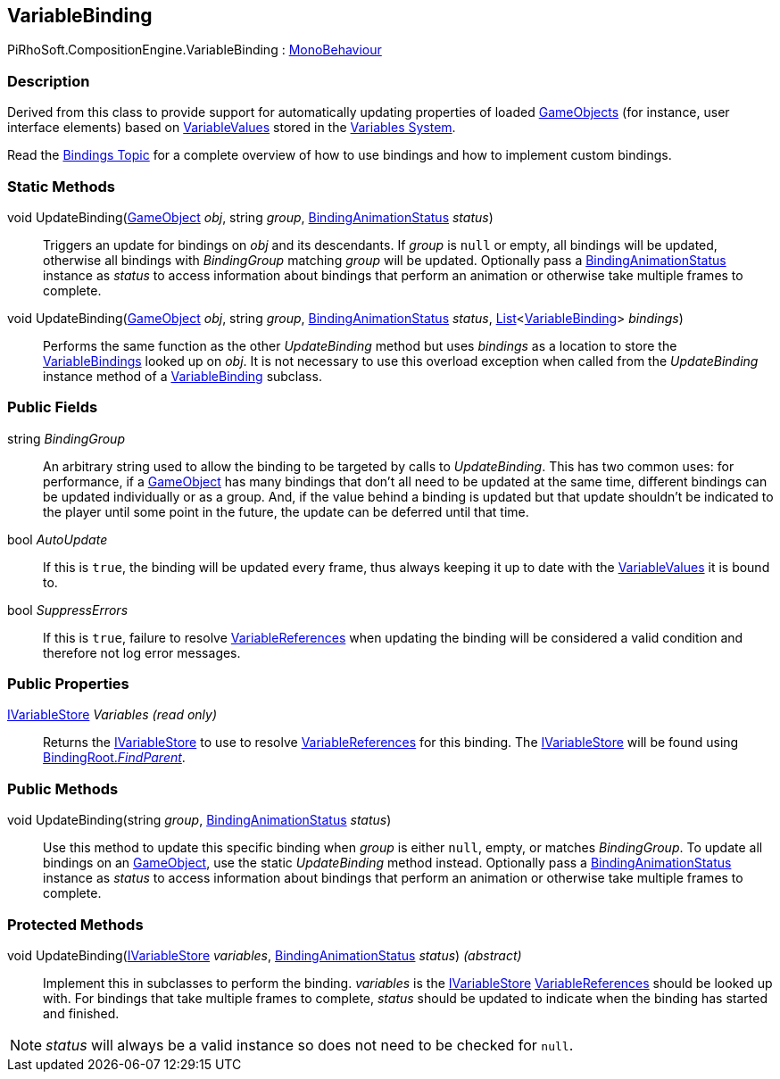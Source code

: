 [#reference/variable-binding]

## VariableBinding

PiRhoSoft.CompositionEngine.VariableBinding : https://docs.unity3d.com/ScriptReference/MonoBehaviour.html[MonoBehaviour^]

### Description

Derived from this class to provide support for automatically updating properties of loaded https://docs.unity3d.com/ScriptReference/GameObject.html[GameObjects^] (for instance, user interface elements) based on <<reference/variable-value.html,VariableValues>> stored in the <<topics/variables-1.html,Variables System>>.

Read the <<topics/bindings-1.html,Bindings Topic>> for a complete overview of how to use bindings and how to implement custom bindings.

### Static Methods

void UpdateBinding(https://docs.unity3d.com/ScriptReference/GameObject.html[GameObject^] _obj_, string _group_, <<reference/binding-animation-status.html,BindingAnimationStatus>> _status_)::

Triggers an update for bindings on _obj_ and its descendants. If _group_ is `null` or empty, all bindings will be updated, otherwise all bindings with _BindingGroup_ matching _group_ will be updated. Optionally pass a <<reference/binding-animation-status.html,BindingAnimationStatus>> instance as _status_ to access information about bindings that perform an animation or otherwise take multiple frames to complete.

void UpdateBinding(https://docs.unity3d.com/ScriptReference/GameObject.html[GameObject^] _obj_, string _group_, <<reference/binding-animation-status.html,BindingAnimationStatus>> _status_, https://docs.microsoft.com/en-us/dotnet/api/System.Collections.Generic.List-1[List^]<<<reference/variable-binding.html,VariableBinding>>> _bindings_)::

Performs the same function as the other _UpdateBinding_ method but uses _bindings_ as a location to store the <<reference/variable-binding.html,VariableBindings>> looked up on _obj_. It is not necessary to use this overload exception when called from the _UpdateBinding_ instance method of a <<reference/variable-binding.html,VariableBinding>> subclass.

### Public Fields

string _BindingGroup_::

An arbitrary string used to allow the binding to be targeted by calls to _UpdateBinding_. This has two common uses: for performance, if a https://docs.unity3d.com/ScriptReference/GameObject.html[GameObject^] has many bindings that don't all need to be updated at the same time, different bindings can be updated individually or as a group. And, if the value behind a binding is updated but that update shouldn't be indicated to the player until some point in the future, the update can be deferred until that time.

bool _AutoUpdate_::

If this is `true`, the binding will be updated every frame, thus always keeping it up to date with the <<reference/variable-value.html,VariableValues>> it is bound to.

bool _SuppressErrors_::

If this is `true`, failure to resolve <<reference/variable-reference.html,VariableReferences>> when updating the binding will be considered a valid condition and therefore not log error messages.

### Public Properties

<<reference/i-variable-store.html,IVariableStore>> _Variables_ _(read only)_::

Returns the <<reference/i-variable-store.html,IVariableStore>> to use to resolve <<reference/variable-reference.html,VariableReferences>> for this binding. The <<reference/i-variable-store.html,IVariableStore>> will be found using <<reference/binding-root.html,BindingRoot._FindParent_>>.

### Public Methods

void UpdateBinding(string _group_, <<reference/binding-animation-status.html,BindingAnimationStatus>> _status_)::

Use this method to update this specific binding when _group_ is either `null`, empty, or matches _BindingGroup_. To update all bindings on an https://docs.unity3d.com/ScriptReference/GameObject.html[GameObject^], use the static _UpdateBinding_ method instead. Optionally pass a <<reference/binding-animation-status.html,BindingAnimationStatus>> instance as _status_ to access information about bindings that perform an animation or otherwise take multiple frames to complete.

### Protected Methods

void UpdateBinding(<<reference/i-variable-store.html,IVariableStore>> _variables_, <<reference/binding-animation-status.html,BindingAnimationStatus>> _status_) _(abstract)_::

Implement this in subclasses to perform the binding. _variables_ is the <<reference/i-variable-store.html,IVariableStore>> <<reference/variable-reference.html,VariableReferences>> should be looked up with. For bindings that take multiple frames to complete, _status_ should be updated to indicate when the binding has started and finished.

NOTE: _status_ will always be a valid instance so does not need to be checked for `null`.

ifdef::backend-multipage_html5[]
<<manual/variable-binding.html,Manual>>
endif::[]